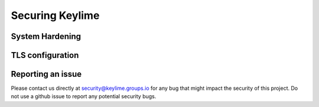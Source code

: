 ================
Securing Keylime
================

System Hardening
----------------

TLS configuration
----------------

Reporting an issue
------------------

Please contact us directly at security@keylime.groups.io for any bug that might
impact the security of this project. Do not use a github issue to report any
potential security bugs.
